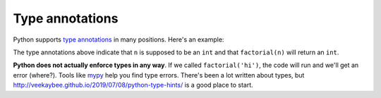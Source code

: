 Type annotations
================

Python supports `type annotations <https://docs.python.org/3/library/typing.html>`_ in many positions. Here's an example:

.. runner::

    def factorial(n: int) -> int:
        res = 1
        while n >= 2:
            res *= n
            n -= 1
        return res

    print(factorial(5))

The type annotations above indicate that ``n`` is supposed to be an ``int`` and that ``factorial(n)`` will return an ``int``.

**Python does not actually enforce types in any way**. If we called ``factorial('hi')``, the code will run and we'll get an error (where?). Tools like `mypy <https://mypy-lang.org/>`_ help you find type errors. There's been a lot written about types, but http://veekaybee.github.io/2019/07/08/python-type-hints/ is a good place to start.